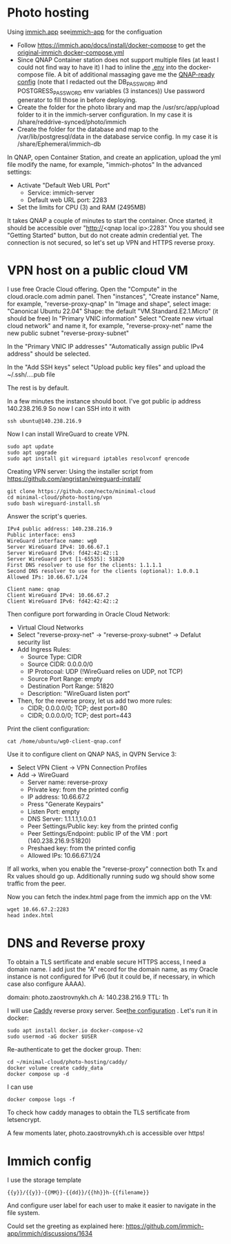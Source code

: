 * Photo hosting
Using [[https://immich.app/][immich.app]] see[[file:immich-app/][immich-app]] for the configuation

- Follow https://immich.app/docs/install/docker-compose to get the [[file:immich-app/original-docker-compose.yml][original-immich docker-compose.yml]]
- Since QNAP Container station does not support multiple files (at least I could not find way to have it)
  I had to inline the [[file:immich-app/.env][.env]] into the docker-compose file.
  A bit of additional massaging gave me the [[file:immich-app/qnap-ready-docker-compose.yml][QNAP-ready config]]
  (note that I redacted out the DB_PASSWORD and POSTGRESS_PASSWORD env variables (3 instances))
  Use password generator to fill those in before deploying.
- Create the folder for the photo library and map the /usr/src/app/upload folder to it in the immich-server configuration.
  In my case it is /share/reddrive-synced/photo/immich
- Create the folder for the database and map to the /var/lib/postgresql/data in the database service config.
  In my case it is /share/Ephemeral/immich-db

In QNAP, open Container Station, and create an application, upload the yml file
modify the name, for example, "immich-photos"
In the advanced settings:
- Activate "Default Web URL Port"
  - Service: immich-server
  - Default web URL port: 2283
- Set the limits for CPU (3) and RAM (2495MB)

It takes QNAP a couple of minutes to start the container.
Once started, it should be accessible over "http://<qnap local ip>:2283"
You you should see "Getting Started" button, but do not create admin credential yet.
The connection is not secured, so let's set up VPN and HTTPS reverse proxy.
* VPN host on a public cloud VM
I use free Oracle Cloud offering.
Open the "Compute" in the cloud.oracle.com admin panel.
Then "instances", "Create instance"
Name, for example, "reverse-proxy-qnap"
In "Image and shape",
select image: "Canonical Ubuntu 22.04"
Shape: the default "VM.Standard.E2.1.Micro" (it should be free)
In "Primary VNIC information"
Select "Create new virtual cloud network" and name it, for example, "reverse-proxy-net"
name the new public subnet "reverse-proxy-subnet"

In the "Primary VNIC IP addresses" "Automatically assign public IPv4 address" should be selected.

In the "Add SSH keys"
select "Upload public key files" and upload the ~/.ssh/....pub file

The rest is by default.

In a few minutes the instance should boot.
I've got public ip address 140.238.216.9
So now I can SSH into it with
#+begin_src
ssh ubuntu@140.238.216.9
#+end_src

Now I can install WireGuard to create VPN.
#+begin_src
sudo apt update
sudo apt upgrade
sudo apt install git wireguard iptables resolvconf qrencode
#+end_src

Creating VPN server:
Using the installer script from
https://github.com/angristan/wireguard-install/

#+begin_src
git clone https://github.com/necto/minimal-cloud
cd minimal-cloud/photo-hosting/vpn
sudo bash wireguard-install.sh
#+end_src
Answer the script's queries.
#+begin_example
IPv4 public address: 140.238.216.9
Public interface: ens3
WireGuard interface name: wg0
Server WireGuard IPv4: 10.66.67.1
Server WireGuard IPv6: fd42:42:42::1
Server WireGuard port [1-65535]: 51820
First DNS resolver to use for the clients: 1.1.1.1
Second DNS resolver to use for the clients (optional): 1.0.0.1
Allowed IPs: 10.66.67.1/24

Client name: qnap
Client WireGuard IPv4: 10.66.67.2
Client WireGuard IPv6: fd42:42:42::2
#+end_example

Then configure port forwarding in Oracle Cloud Network:
- Virtual Cloud Networks
- Select "reverse-proxy-net" -> "reverse-proxy-subnet" -> Defalut security list
- Add Ingress Rules:
  - Source Type: CIDR
  - Source CIDR: 0.0.0.0/0
  - IP Protocoal: UDP (!WireGuard relies on UDP, not TCP)
  - Source Port Range: empty
  - Destination Port Range: 51820
  - Description: "WireGuard listen port"
- Then, for the reverse proxy, let us add two more rules:
  - CIDR; 0.0.0.0/0; TCP; dest port=80
  - CIDR; 0.0.0.0/0; TCP; dest port=443

Print the client configuration:
#+begin_src
cat /home/ubuntu/wg0-client-qnap.conf
#+end_src
Use it to configure client on QNAP NAS, in QVPN Service 3:
- Select VPN Client -> VPN Connection Profiles
- Add -> WireGuard
  - Server name: reverse-proxy
  - Private key: from the printed config
  - IP address: 10.66.67.2
  - Press "Generate Keypairs"
  - Listen Port: empty
  - DNS Server: 1.1.1.1,1.0.0.1
  - Peer Settings/Public key: key from the printed config
  - Peer Settings/Endpoint: public IP of the VM : port (140.238.216.9:51820)
  - Preshaed key: from the printed config
  - Allowed IPs: 10.66.67.1/24

If all works, when you enable the "reverse-proxy" connection both Tx and Rx values should go up.
Additionally running sudo wg should show some traffic from the peer.

Now you can fetch the index.html page from the immich app on the VM:
#+begin_src
wget 10.66.67.2:2283
head index.html
#+end_src
* DNS and Reverse proxy
To obtain a TLS sertificate and enable secure HTTPS access, I need a domain name.
I add just the "A" record for the domain name, as my Oracle instance is not configured for IPv6
(but it could be, if necessary, in which case also configure AAAA).

domain: photo.zaostrovnykh.ch
A: 140.238.216.9
TTL: 1h

I will use [[https://caddyserver.com/][Caddy]] reverse proxy server.
See[[file:caddy/][the configuration]] .
Let's run it in docker:

#+begin_src
sudo apt install docker.io docker-compose-v2
sudo usermod -aG docker $USER
#+end_src

Re-authenticate to get the docker group. Then:
#+begin_src git clone https://github.com/necto/minimal-cloud
cd ~/minimal-cloud/photo-hosting/caddy/
docker volume create caddy_data
docker compose up -d
#+end_src

I can use
#+begin_src
docker compose logs -f
#+end_src
To check how caddy manages to obtain the TLS sertificate from letsencrypt.

A few moments later, photo.zaostrovnykh.ch is accessible over https!

* Immich config
I use the storage template
#+begin_example
{{y}}/{{y}}-{{MM}}-{{dd}}/{{hh}}h-{{filename}}
#+end_example
And configure user label for each user to make it easier to navigate in the file system.

Could set the greeting as explained here:
https://github.com/immich-app/immich/discussions/1634
